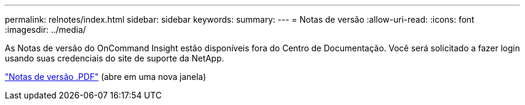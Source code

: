 ---
permalink: relnotes/index.html 
sidebar: sidebar 
keywords:  
summary:  
---
= Notas de versão
:allow-uri-read: 
:icons: font
:imagesdir: ../media/


As Notas de versão do OnCommand Insight estão disponíveis fora do Centro de Documentação. Você será solicitado a fazer login usando suas credenciais do site de suporte da NetApp.

link:https://library.netapp.com/ecm/ecm_download_file/ECMLP3328664["Notas de versão .PDF"^] (abre em uma nova janela)
